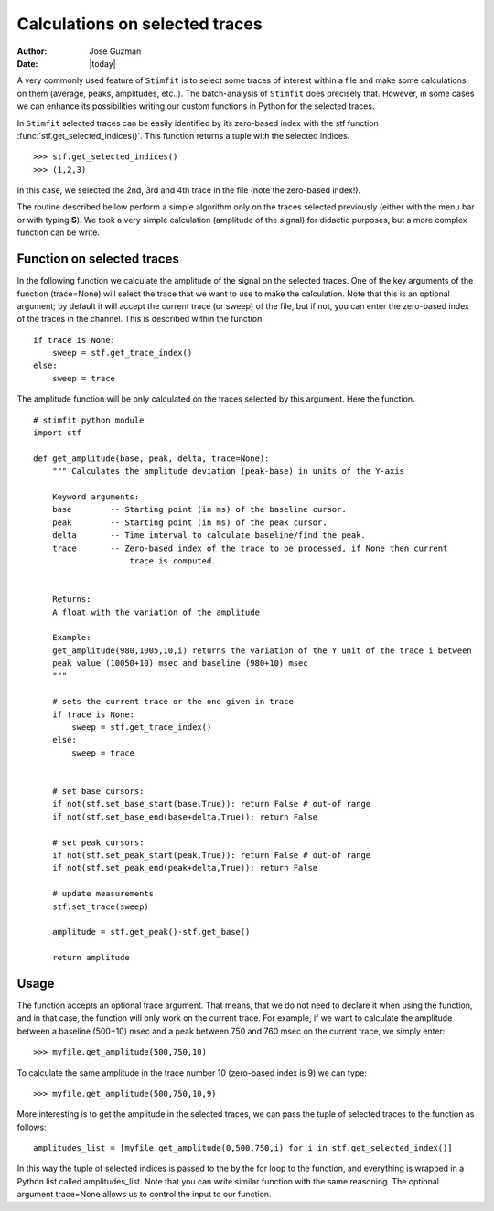*******************************
Calculations on selected traces
*******************************

:Author: Jose Guzman
:Date:  |today|

A very commonly used feature of ``Stimfit`` is to select some traces of interest within a file and make some calculations on them (average, peaks, amplitudes, etc..). The batch-analysis of ``Stimfit`` does precisely that. However, in some cases we can enhance its possibilities writing our custom functions in Python for the selected traces. 

In ``Stimfit`` selected traces can be easily identified by its zero-based index with the stf function :func:`stf.get_selected_indices()`. This function returns a tuple with the selected indices. 

::

    >>> stf.get_selected_indices()
    >>> (1,2,3)

In this case, we selected the 2nd, 3rd and 4th trace in the file (note the zero-based index!).

The routine described bellow perform a simple algorithm only on the traces selected previously (either with the menu bar or with typing **S**). We took a very simple calculation (amplitude of the signal) for didactic purposes, but a more complex function can be write.


===========================
Function on selected traces
===========================

In the following function we calculate the amplitude of the signal on the selected traces. One of the key arguments of the function (trace=None) will select the trace that we want to use to make the calculation. Note that this is an optional argument; by default it will accept the current trace (or sweep) of the file, but if not, you can enter the zero-based index of the traces in the channel. This is described within the function:

::

    if trace is None:
        sweep = stf.get_trace_index()
    else:
        sweep = trace



The amplitude function will be only calculated on the traces selected by this argument. Here the function.


::


    # stimfit python module 
    import stf
        
    def get_amplitude(base, peak, delta, trace=None):
        """ Calculates the amplitude deviation (peak-base) in units of the Y-axis

        Keyword arguments:
        base        -- Starting point (in ms) of the baseline cursor.
        peak        -- Starting point (in ms) of the peak cursor.
        delta       -- Time interval to calculate baseline/find the peak.
        trace       -- Zero-based index of the trace to be processed, if None then current 
                        trace is computed.
        

        Returns:
        A float with the variation of the amplitude

        Example:
        get_amplitude(980,1005,10,i) returns the variation of the Y unit of the trace i between 
        peak value (10050+10) msec and baseline (980+10) msec 
        """

        # sets the current trace or the one given in trace
        if trace is None:
            sweep = stf.get_trace_index()
        else:
            sweep = trace 
    

        # set base cursors:
        if not(stf.set_base_start(base,True)): return False # out-of range
        if not(stf.set_base_end(base+delta,True)): return False 

        # set peak cursors:
        if not(stf.set_peak_start(peak,True)): return False # out-of range
        if not(stf.set_peak_end(peak+delta,True)): return False 

        # update measurements
        stf.set_trace(sweep)

        amplitude = stf.get_peak()-stf.get_base() 

        return amplitude


=====
Usage
=====

The function accepts an optional trace argument. That means, that we do not need to declare it when using the function, and in that case, the function will only work on the current trace. For example, if we want to calculate the amplitude between a baseline (500+10) msec and a peak between 750 and 760 msec on the current trace, we simply enter:

::

    >>> myfile.get_amplitude(500,750,10)

To calculate the same amplitude in the trace number 10 (zero-based index is 9) we can type:

::

    >>> myfile.get_amplitude(500,750,10,9)

More interesting is to get the amplitude in the selected traces, we can pass the tuple of selected traces to the function as follows:

::

    amplitudes_list = [myfile.get_amplitude(0,500,750,i) for i in stf.get_selected_index()]

In this way the tuple of selected indices is passed to the by the for loop to the function, and everything is wrapped in a Python list called amplitudes_list. Note that you can write similar function with the same reasoning. The optional argument trace=None allows us to control the input to our function. 

